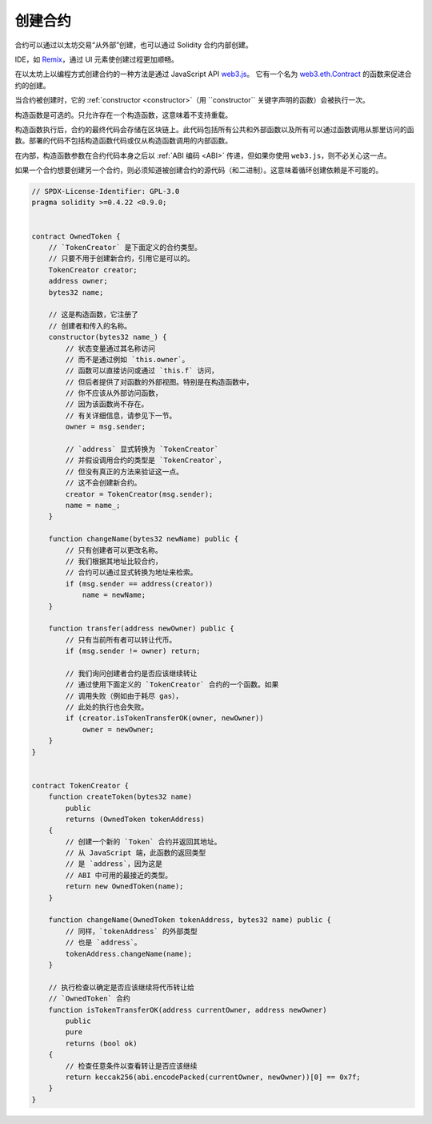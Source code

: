 .. index:: ! contract;creation, constructor

******************
创建合约
******************

合约可以通过以太坊交易“从外部”创建，也可以通过 Solidity 合约内部创建。

IDE，如 `Remix <https://remix.ethereum.org/>`_，通过 UI 元素使创建过程更加顺畅。

在以太坊上以编程方式创建合约的一种方法是通过 JavaScript API `web3.js <https://github.com/web3/web3.js>`_。
它有一个名为 `web3.eth.Contract <https://web3js.readthedocs.io/en/1.0/web3-eth-contract.html#new-contract>`_
的函数来促进合约的创建。

当合约被创建时，它的 :ref:`constructor <constructor>`（用 ``constructor`` 关键字声明的函数）会被执行一次。

构造函数是可选的。只允许存在一个构造函数，这意味着不支持重载。

构造函数执行后，合约的最终代码会存储在区块链上。此代码包括所有公共和外部函数以及所有可以通过函数调用从那里访问的函数。部署的代码不包括构造函数代码或仅从构造函数调用的内部函数。

.. index:: constructor;arguments

在内部，构造函数参数在合约代码本身之后以 :ref:`ABI 编码 <ABI>` 传递，但如果你使用 ``web3.js``，则不必关心这一点。

如果一个合约想要创建另一个合约，则必须知道被创建合约的源代码（和二进制）。这意味着循环创建依赖是不可能的。

.. code-block:: solidity

    // SPDX-License-Identifier: GPL-3.0
    pragma solidity >=0.4.22 <0.9.0;


    contract OwnedToken {
        // `TokenCreator` 是下面定义的合约类型。
        // 只要不用于创建新合约，引用它是可以的。
        TokenCreator creator;
        address owner;
        bytes32 name;

        // 这是构造函数，它注册了
        // 创建者和传入的名称。
        constructor(bytes32 name_) {
            // 状态变量通过其名称访问
            // 而不是通过例如 `this.owner`。
            // 函数可以直接访问或通过 `this.f` 访问，
            // 但后者提供了对函数的外部视图。特别是在构造函数中，
            // 你不应该从外部访问函数，
            // 因为该函数尚不存在。
            // 有关详细信息，请参见下一节。
            owner = msg.sender;

            // `address` 显式转换为 `TokenCreator`
            // 并假设调用合约的类型是 `TokenCreator`，
            // 但没有真正的方法来验证这一点。
            // 这不会创建新合约。
            creator = TokenCreator(msg.sender);
            name = name_;
        }

        function changeName(bytes32 newName) public {
            // 只有创建者可以更改名称。
            // 我们根据其地址比较合约，
            // 合约可以通过显式转换为地址来检索。
            if (msg.sender == address(creator))
                name = newName;
        }

        function transfer(address newOwner) public {
            // 只有当前所有者可以转让代币。
            if (msg.sender != owner) return;

            // 我们询问创建者合约是否应该继续转让
            // 通过使用下面定义的 `TokenCreator` 合约的一个函数。如果
            // 调用失败（例如由于耗尽 gas），
            // 此处的执行也会失败。
            if (creator.isTokenTransferOK(owner, newOwner))
                owner = newOwner;
        }
    }


    contract TokenCreator {
        function createToken(bytes32 name)
            public
            returns (OwnedToken tokenAddress)
        {
            // 创建一个新的 `Token` 合约并返回其地址。
            // 从 JavaScript 端，此函数的返回类型
            // 是 `address`，因为这是
            // ABI 中可用的最接近的类型。
            return new OwnedToken(name);
        }

        function changeName(OwnedToken tokenAddress, bytes32 name) public {
            // 同样，`tokenAddress` 的外部类型
            // 也是 `address`。
            tokenAddress.changeName(name);
        }

        // 执行检查以确定是否应该继续将代币转让给
        // `OwnedToken` 合约
        function isTokenTransferOK(address currentOwner, address newOwner)
            public
            pure
            returns (bool ok)
        {
            // 检查任意条件以查看转让是否应该继续
            return keccak256(abi.encodePacked(currentOwner, newOwner))[0] == 0x7f;
        }
    }